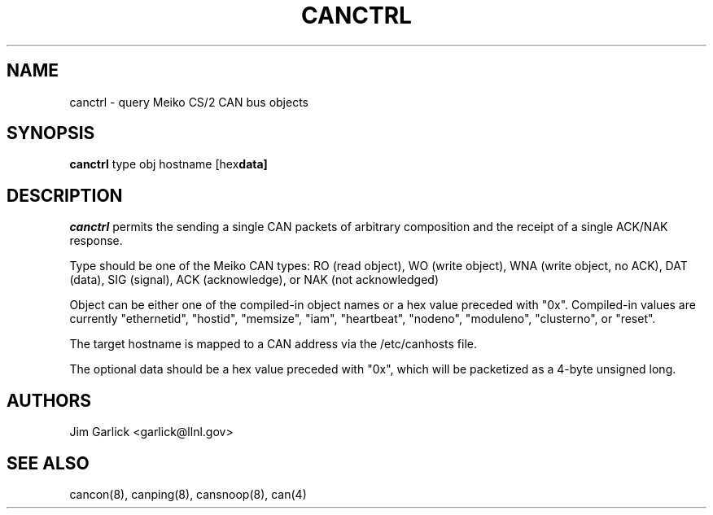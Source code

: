 .\" $Id: canctrl.8,v 1.2 2001/07/27 10:24:55 garlick Exp $
.\"
.TH CANCTRL 8 "14 May 1999"
.SH NAME
canctrl \- query Meiko CS/2 CAN bus objects
.SH SYNOPSIS
.B canctrl
.RB type 
.RB obj 
.RB hostname 
.RB [hex data]
.SH DESCRIPTION
.I canctrl
permits the sending a single CAN packets of arbitrary composition and 
the receipt of a single ACK/NAK response.
.LP
Type should be one of the Meiko CAN types:  RO (read object), 
WO (write object), WNA (write object, no ACK), DAT (data), SIG (signal),
ACK (acknowledge), or NAK (not acknowledged)
.LP
Object can be either one of the compiled-in object names or a hex value
preceded with "0x".  Compiled-in values are currently "ethernetid", "hostid",
"memsize", "iam", "heartbeat", "nodeno", "moduleno", "clusterno", or "reset".
.LP
The target hostname is mapped to a CAN address via the /etc/canhosts file.
.LP
The optional data should be a hex value preceded with "0x", which will be
packetized as a 4-byte unsigned long.
.SH AUTHORS
Jim Garlick <garlick@llnl.gov>
.SH SEE ALSO
cancon(8), canping(8), cansnoop(8), can(4)
